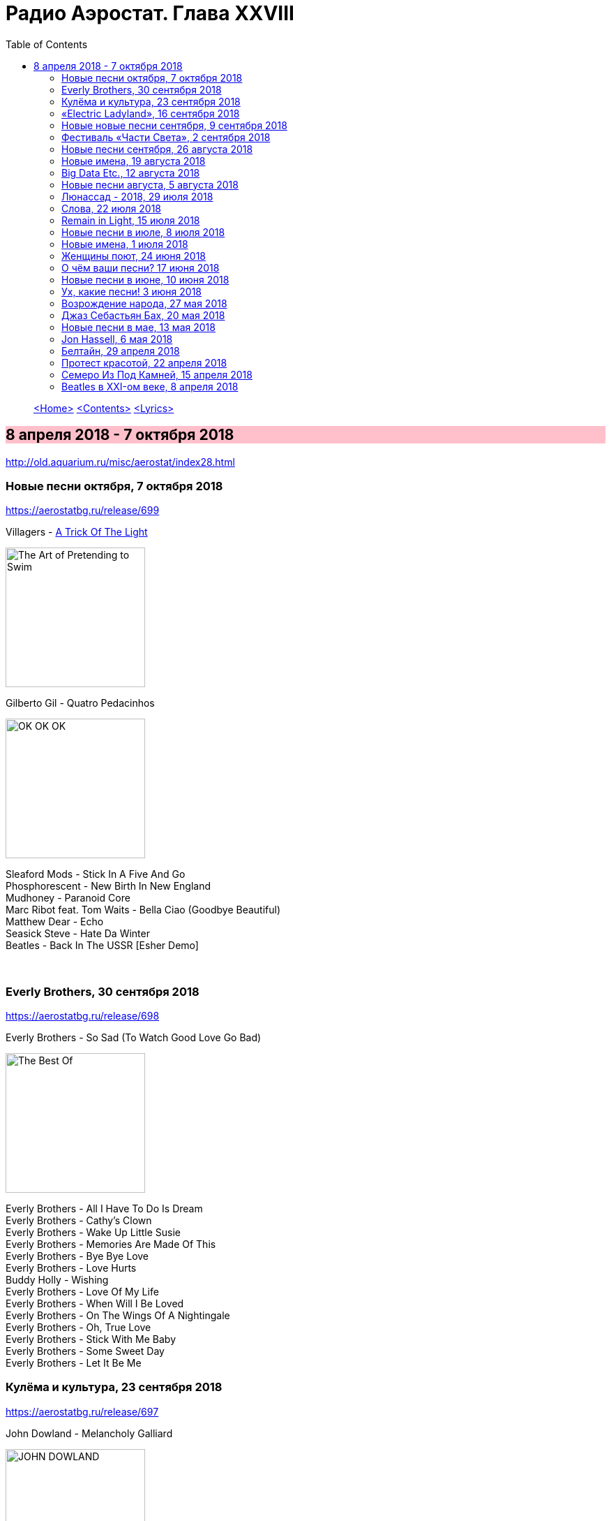 = Радио Аэростат. Глава XXVIII
:toc: left

> link:aerostat.html[<Home>]
> link:toc.html[<Contents>]
> link:lyrics.html[<Lyrics>]

== 8 апреля 2018 - 7 октября 2018

<http://old.aquarium.ru/misc/aerostat/index28.html>

++++
<style>
h2 {
  background-color: #FFC0CB;
}
h3 {
  clear: both;
}
code {
  white-space: pre;
}
</style>
++++

<<<


=== Новые песни октября, 7 октября 2018
<https://aerostatbg.ru/release/699>

.Villagers - link:VILLAGERS/Villagers%20-%20The%20Art%20of%20Pretending%20to%20Swim/lyrics/swim.html#_a_trick_of_the_light[A Trick Of The Light]
image:VILLAGERS/Villagers - The Art of Pretending to Swim/cover.jpg[The Art of Pretending to Swim,200,200,role="thumb left"]

.Gilberto Gil - Quatro Pedacinhos
image:GILBERTO GIL/Gilberto Gil 2018 - OK OK OK/FRONTAL.jpg[OK OK OK,200,200,role="thumb left"]

[%hardbreaks]
Sleaford Mods - Stick In A Five And Go
Phosphorescent - New Birth In New England
Mudhoney - Paranoid Core
Marc Ribot feat. Tom Waits - Bella Ciao (Goodbye Beautiful)
Matthew Dear - Echo
Seasick Steve - Hate Da Winter
Beatles - Back In The USSR [Esher Demo]

++++
<br clear="both">
++++

=== Everly Brothers, 30 сентября 2018
<https://aerostatbg.ru/release/698>

.Everly Brothers - So Sad (To Watch Good Love Go Bad)
image:Everly Brothers - The Best Of/Folder.jpg[The Best Of,200,200,role="thumb left"]

[%hardbreaks]
Everly Brothers - All I Have To Do Is Dream
Everly Brothers - Cathy’s Clown
Everly Brothers - Wake Up Little Susie
Everly Brothers - Memories Are Made Of This
Everly Brothers - Bye Bye Love
Everly Brothers - Love Hurts
Buddy Holly - Wishing
Everly Brothers - Love Of My Life
Everly Brothers - When Will I Be Loved
Everly Brothers - On The Wings Of A Nightingale
Everly Brothers - Oh, True Love
Everly Brothers - Stick With Me Baby
Everly Brothers - Some Sweet Day
Everly Brothers - Let It Be Me


=== Кулёма и культура, 23 сентября 2018
<https://aerostatbg.ru/release/697>

.John Dowland - Melancholy Galliard
image:JOHN DOWLAND/dowland.jpg[JOHN DOWLAND,200,200,role="thumb left"]

.George Harrison - Lay His Head
image:GEORGE HARRISON/1995 - Pirate Songs/cover.jpg[Pirate Songs,200,200,role="thumb left"]

.Nobukazu Takemura - White Sheep And Small Light
image:Nobukazu Takemura - Hoshi No Koe/cover.jpg[Hoshi No Koe,200,200,role="thumb left"]

[%hardbreaks]
Cars - Bye Bye Love
Burns Unit - What Is Life?
Thelonious Monk ‎– Brilliant Corners
Andy Summers ‎– Brilliant Corners
Madonna - Die Another Day
Joni Mitchell - I Don’t Know Where I Stand

=== «Electric Ladyland», 16 сентября 2018
<https://aerostatbg.ru/release/696>

.Jimi Hendrix Experience - And The Gods Made Love
image:JIMI HENDRIX/1968 - Electric Ladyland/Folder.jpg[Electric Ladyland,200,200,role="thumb left"]

[%hardbreaks]
Jimi Hendrix Experience - Have You Ever Been (To Electric Ladyland)
Jimi Hendrix Experience - Crosstown Traffic
Jimi Hendrix Experience - Little Miss Strange
Jimi Hendrix Experience - All Along the Watchtower
Jimi Hendrix Experience - Long Hot Summer Night
Jimi Hendrix Experience - Voodoo Child (Slight Return)
Jimi Hendrix Experience - Come On (Part I)
Jimi Hendrix Experience - House Burning Down
Jimi Hendrix Experience - Burning Of The Midnight Lamp

=== Новые новые песни сентября, 9 сентября 2018
<https://aerostatbg.ru/release/695>

.Idles - Great
image:Idles - Joy as an Act of Resistance/folder.jpg[Joy as an Act of Resistance,200,200,role="thumb left"]

.Orbital - Tiny Foldable Cities
image:Orbital - Monsters Exist/cover.jpg[Monsters Exist,200,200,role="thumb left"]

.John Grant - Love Is Magic
image:JOHN GRANT/John Grant - Love Is Magic/cover.jpg[Love Is Magic,200,200,role="thumb left"]

.Richard Thompson - link:RICHARD%20THOMPSON/2018%20-%2013%20Rivers/lyrics/13_rivers.html#_bones_of_gilead[Bones Of Gilead]
image:RICHARD THOMPSON/2018 - 13 Rivers/cover.jpg[13 Rivers,200,200,role="thumb left"]

++++
<br clear="both">
++++

.Low - Disarray
image:Low/2018 - Double Negative/cover.jpg[Double Negative,200,200,role="thumb left"]

.Aphex Twin - t69 Collapse
image:APHEX TWIN/Collapse EP (2018)/cover.jpg[Collapse EP (2018),200,200,role="thumb left"]

[%hardbreaks]
Animal Collective - Hair Cutter
Soft Cell - Northern Lights

++++
<br clear="both">
++++

=== Фестиваль «Части Света», 2 сентября 2018
<https://aerostatbg.ru/release/694>

[%hardbreaks]
Terakaft - Talikoba
Beat feat. Ranking Roger - Heaven Hiding
Mgzavrebi - Tsremlebs Tuchebze (Tears on Your Lips)
Yat-Kha - Karangailyg Kara Hovaa (Dyngyldai)
Аквариум - Моей звезде
Gulaza - Al’chaiba
Белое Злато - За тихой рекою
Мельница - Ночная кобыла
Ibibio Sound Machine - The Chant (Iquo Isang)
Sheema Mukherjee - Bengali Lullaby
Kimmo Pohjonen - Serenity

=== Новые песни сентября, 26 августа 2018
<https://aerostatbg.ru/release/693>

.Neil & Liam Finn - Back To Life
image:Neil and Liam Finn - Lightsleeper/cover.jpg[Lightsleeper,200,200,role="thumb left"]

.Elvis Costello & The Imposters - Unwanted Number
image:ELVIS COSTELLO/Look Now/cover.jpg[Look Now,200,200,role="thumb left"]

.Paul McCartney - Fuh You
image:PAUL MCCARTNEY/2018 - Egypt Station/cover.jpg[Egypt Station,200,200,role="thumb left"]

.Paul Simon - One Man’s Ceiling is Another Man’s Floor
image:PAUL SIMON/2018 - In The Blue Light/cover.jpg[In The Blue Light,200,200,role="thumb left"]

++++
<br clear="both">
++++

.Tom Petty And The Heartbreakers - Keep a Little Soul
image:TOM PETTY/Tom Petty 2008 - An American Treasure/cover.jpg[An American Treasure,200,200,role="thumb left"]

[%hardbreaks]
Rod Stewart feat. Bridget Cady - Didn’t I
Manu Delago - Parasol Woods
Prodigy - Need Some1
Billy Gibbons - Missin’ Yo’ Kissin’
Kinks - Time Song

++++
<br clear="both">
++++

=== Новые имена, 19 августа 2018
<https://aerostatbg.ru/release/692>

.Les Negresses Vertes - Zobi La Mouche
image:Les Negresses Vertes - Le Grand Deballage/cover.jpg[Le Grand Deballage,200,200,role="thumb left"]

.Scritti Politti - The World Girl
image:Scritti Politti - Cupid & Psyche 85/cover.jpg[Cupid & Psyche 85,200,200,role="thumb left"]

[%hardbreaks]
Dave Edmunds - I Hear You Knocking
Rockpile - Teacher Teacher
The The ‎– This Is The Day
Umm Kulthum - Alf Leila Wa Leila
Wardruna - Raido
Ambrose Slade - Knocking Nails Into My House
Felt - The World Is As Soft As Lace
Unicorn - Ooh Mother


=== Big Data Etc., 12 августа 2018
<https://aerostatbg.ru/release/691>

.T.Rex - Cosmic Dancer
image:T-REX/T-Rex - Electric Warrior/folder.jpg[Rex - Electric Warrior,200,200,role="thumb left"]

.Donovan - Celeste
image:DONOVAN/Donovan - Love Is Hot, Truth Is Molten/cover.jpg[Love Is Hot  Truth Is Molten,200,200,role="thumb left"]

.Jethro Tull - link:JETHRO%20TULL/1972%20%20Living%20In%20The%20Past/lyrics/past.html#_living_in_the_past[Living In The Past]
image:JETHRO TULL/1972  Living In The Past/cover.jpg[1972  Living In The Past,200,200,role="thumb left"]

[%hardbreaks]
Jimi Hendrix Experience - 1983… (A Merman I Should Turn To Be)
Jimi Hendrix Experience - Moon, Turn The Tides… Gently, Gently Away
Liz Phair - Why Can’t I?
Cat Stevens - On The Road To Find Out
T.Rex - Monolith

++++
<br clear="both">
++++

=== Новые песни августа, 5 августа 2018
<https://aerostatbg.ru/release/690>

.Milk Carton Kids - link:MILK%20CARTON%20KIDS/2018%20-%20All%20The%20Things%20That%20I%20Did%20And%20All%20The%20Things%20That%20I%20Didnt%20Do/lyrics/things.html#_younger_years[Younger Years]
image:MILK CARTON KIDS/2018 - All The Things That I Did And All The Things That I Didnt Do/folder.jpg[All The Things That I Did And All The Things That I Didnt Do,200,200,role="thumb left"]

[%hardbreaks]
Daron Malakian and Scars On Broadway - Lives
Tiger Lillies - Don Hector
Death Grips - Streaky
Alice In Chains - The One You Know
Chilly Gonzales - Blizzard in B Flat Minor
White Denim - Magazin
Joe Strummer - London Is Burning
John Prine - Summer’s End
Ólafur Arnalds - saman
Wild Feathers - Stand By You

=== Люнассад - 2018, 29 июля 2018
<https://aerostatbg.ru/release/689>

.Skipinnish - The Island
image:Skipinnish - The Seventh Wave/cover.jpg[The Seventh Wave,200,200,role="thumb left"]

[%hardbreaks]
Chieftains feat. Paddy Moloney - Le Lys Vert
Lumiere - Cailín Deas Crúite Na Mbó
Traffic - John Barleycorn
Liam Clancy - Green Fields Of France
Chieftains & The Rankin Family - An Innis Aigh
Fisherman’s Friends - The Leaving Of Liverpool

++++
<br clear="both">
++++

=== Слова, 22 июля 2018
<https://aerostatbg.ru/release/688>

.Paul Simon - Everything Put Together Falls Apart
image:PAUL SIMON/1972 - Paul Simon (remastered)/cover.jpg[Paul Simon,200,200,role="thumb left"]

.Leonard Cohen - link:LEONARD%20COHEN/09-The%20Future%20(1992)/lyrics/future.html#_be_for_real[Be For Real]
image:LEONARD COHEN/09-The Future (1992)/cover.jpg[The Future (1992),200,200,role="thumb left"]

.T.Rex - The Time Of Love Is Now
image:T-REX/T-Rex/cover.jpg[Rex,200,200,role="thumb left"]

[%hardbreaks]
Talking Heads - Burning Down The House
Cat Empire - The Lost Song
Antonio Carlos Jobim - The Face I Love (Seu Encanto)
Family - Summer ‘67
Johann Sebastian Bach - Herz Und Mund Und Tat Und Leben
Eric Burdon & The Animals - Man-Woman
Gin Blossoms - Break

++++
<br clear="both">
++++

=== Remain in Light, 15 июля 2018
<https://aerostatbg.ru/release/687>

.Talking Heads - Crosseyed And Painless
image:Talking Heads - Remain In Light/Folder.jpg[Remain In Light,200,200,role="thumb left"]

[%hardbreaks]
Talking Heads - Born Under Punches (The Heat Goes On)
Talking Heads - The Great Curve
Talking Heads - Once In A Lifetime
Talking Heads - Houses In Motion
Talking Heads - Listening Wind
Talking Heads - The Overload
Talking Heads - Seen And Not Seen

++++
<br clear="both">
++++

=== Новые песни в июле, 8 июля 2018
<https://aerostatbg.ru/release/686>

.Buddy Guy - Old Fashioned
image:BUDDY GUY/Buddy Guy - The Blues Is Alive And Well/cover.jpg[The Blues Is Alive And Well,200,200,role="thumb left"]

.Norma Waterson & Eliza Carthy - The Wild Colonial Boy
image:Norma Waterson Eliza Carthy/2018 - Anchor/cover.jpg[Anchor,200,200,role="thumb left"]

.Paul McCartney - Сome On To Me
image:PAUL MCCARTNEY/2018 - Egypt Station/cover.jpg[Egypt Station,200,200,role="thumb left"]

.Luluc - Spring
image:Luluc - Sculptor/cover.jpg[Sculptor,200,200,role="thumb left"]

++++
<br clear="both">
++++

[%hardbreaks]
Dirty Projectors - Break-Thru
Paul McCartney - I Don’t Know
Gene Clark - Past Tense
Underworld & Iggy Pop - I’ll See Big
Old Crow Medicine Show - Dixie Avenue

++++
<br clear="both">
++++

=== Новые имена, 1 июля 2018
<https://aerostatbg.ru/release/685>

.Jason Wade - You Belong To Me
image:Shrek Soundtrack/cover.jpg[Shrek Soundtrack,200,200,role="thumb left"]

.Buddy Guy - I Could Die Happy
image:BUDDY GUY/Buddy Guy 2013 - Rhythm and Blues/cover.jpg[Rhythm and Blues,200,200,role="thumb left"]

.Primal Scream - Rocks
image:Primal Scream/2001 - Give Out But Dont Give Up/cover.jpg[Give Out But Dont Give Up,200,200,role="thumb left"]

[%hardbreaks]
Primal Scream - Higher Than The Sun
Teardrop Explodes - When I Dream
Teenage Fanclub - December
Bow Wow Wow - Aphrodisiac
Cameron Graves - Satania Our Solar System
Hoagy Carmichael - Stardust
Zero 7 - Futures

++++
<br clear="both">
++++

=== Женщины поют, 24 июня 2018
<https://aerostatbg.ru/release/684>

.Janelle Monáe feat. Brian Wilson - Dirty Computer
image:Janelle Monáe - Dirty Computer/cover.png[Dirty Computer,200,200,role="thumb left"]

.Joan As Police Woman - Damned Devotion
image:Joan as Police Woman - Damned Devotion/cover.jpg[Damned Devotion,200,200,role="thumb left"]

[%hardbreaks]
Emma Tricca - Cobblestone Street
Eleanor Friedberger - He Didn’t Mention His Mother
Liz Phair - Never Said
Ashley Monroe ‎- Like A Rose
Melody’s Echo Chamber - I Follow You
Serafina Steer - Skinny Dipping
Gwenno - Tir Ha Mor
Nina Simone - I Wish I Knew How It Would Feel To Be Free

    
=== О чём ваши песни? 17 июня 2018
<https://aerostatbg.ru/release/683>

.Paul McCartney - Bye Bye Blackbird
image:PAUL MCCARTNEY/Paul McCartney - Kisses On The Bottom/cover.png[Kisses On The Bottom,200,200,role="thumb left"]

.Tom Waits - link:TOM%20WAITS/Tom%20Waits%201987%20-%20Franks%20Wild%20Years/lyrics/franks.html#_blow_wind_blow[Blow Wind Blow]
image:TOM WAITS/Tom Waits 1987 - Franks Wild Years/cover.jpg[Franks Wild Years,200,200,role="thumb left"]

.Bob Dylan - link:BOB%20DYLAN/Bob%20Dylan%201963%20-%20Blowing%20In%20The%20Wind/lyrics/blowing.html[One Too Many Mornings]
image:BOB DYLAN/Bob Dylan 1963 - Blowing In The Wind/cover.jpg[Blowing In The Wind,200,200,role="thumb left"]

.Beatles - Till There Was You
image:THE BEATLES/Live at the BBC/cover.jpg[Live at the BBC,200,200,role="thumb left"]

++++
<br clear="both">
++++

[%hardbreaks]
Frank Sinatra - Say It
Nirvana ‎- Come As You Are
Mothers Of Invention - Call Any Vegetable
Searchers - Needles And Pins
George Harrison - Tired Of Midnight Blue
Seekers ‎- I’ll Never Find Another You
Johann Sebastian Bach - Oboe Concerto In A Major (BWV 1055): Allegro



=== Новые песни в июне, 10 июня 2018
<https://aerostatbg.ru/release/682>

.Le Mystère Des Voix Bulgares feat. Lisa Gerrard - Pora Sotunda
image:The Mystery of the Bulgarian Voices/Feat. Lisa Gerrard - 2018 - BooCheMish/cover.jpg[2018 - BooCheMish,200,200,role="thumb left"]

[%hardbreaks]
Matthew Sweet - I Belong To You
Bombino - Oulhin (My Heart Burns)
Jonny Greenwood - Playground (Bass Clarinet)
Ziggy Marley - Circle Of Peace
Oneohtrix Point Never - The Station
Brad Mehldau Trio - Almost Like Being In Love
Beat feat. Dave Wakeling - How Can You Stand There?
Tom Rush - Come See About Me

    
=== Ух, какие песни! 3 июня 2018
<https://aerostatbg.ru/release/681>

.Heaven 17 - (We Don’t Need This) Fascist Groove Thang
image:Heaven 17 - Penthouse And Pavement/Folder.jpg[Penthouse And Pavement,200,200,role="thumb left"]

[%hardbreaks]
Johnny Kidd & The Pirates - Shakin’ All Over
Sam The Sham & The Pharaohs - Wooly Bully
Shocking Blue - I’ll Folow The New Sun
Lonnie Donegan - Rock Island Line
Holger Czukay - Persian Love
Cecil Taylor and Buell Neidlinger - O.P.
Julie London - I’m In The Mood For Love
Tim O’Brien - Oh Brother Can You Spare A Dime?
Eric Gales Trio - New Beginnings
Tommy Roe - Hooray For Hazel


=== Возрождение народа, 27 мая 2018
<https://aerostatbg.ru/release/680>

[%hardbreaks]
Mark Spoelstra - Sugar Babe
Odetta - 900 Miles
Weavers - Old Paint (Ride Around Little Dogies)
Joan Baez - Donna Donna
Tom Paxton ‎– Ramblin’ Boy
Fred Neil - Blues On The Ceiling
Dave Van Ronk - You’ve Been A Good Old Wagon
Clancy Brothers & Tommy Makem - The Wild Colonial Boy
Phil Ochs - Outside Of A Small Circle Of Friends
Eric Andersen - Close The Door Lightly When You Go
Bob Dylan - The Times They Are A-Changin’

    
=== Джаз Себастьян Бах, 20 мая 2018
<https://aerostatbg.ru/release/679>

.Les Swingle Singers - Fugue En Ré Mineur (Extr. De L’Art De La Fugue)
image:Les Swingle Singers - Jazz Sebastien Bach/cover.jpg[Jazz Sebastien Bach,200,200,role="thumb left"]

[%hardbreaks]
Les Swingle Singers - Prélude Pour Choral D’ Orgue N° 1
Les Swingle Singers - Aria (Extr. De La Suite En Ré Majeur)
Les Swingle Singers - Prelude N° 9 (Clavecin Bien Tempéré, Vol. 2)
Les Swingle Singers - Fuge VIII In D# Minor From «Das Wohltemperirte Clavier» Book 2
Johann Sebastian Bach - The Well-Tempered Clavier: Book I: Fugue In C Minor (BWV 847)
Les Swingle Singers - Fugue En Do Mineur (Clavecin Bien Tempéré, Vol. 1)
Les Swingle Singers - Bourrée (Extr. De La Suite Anglaise N° 2)
Les Swingle Singers - Fugue En Ré Majeur (Clavecin Bien Tempéré, Vol. 2)
Les Swingle Singers - Prélude En Do Majeur (Clavecin Bien Tempéré, Vol. 2)
Les Swingle Singers - Prélude En Fa Majeur (Clavecin Bien Tempéré, Vol. 2)
Les Swingle Singers - Fugue En Ré Majeur (Clavecin Bien Tempéré, Vol. 1)
Les Swingle Singers - Canon
Les Swingle Singers - Sinfonia (Extr. Partita N° 2)

=== Новые песни в мае, 13 мая 2018
<https://aerostatbg.ru/release/678>

.Arctic Monkeys - link:ARCTIC%20MONKEYS/Arctic%20Monkeys%20-%20Tranquility%20Base%20Hotel%20Casino/lyrics/tranquility.html#_science_fiction[Science Fiction]
image:ARCTIC%20MONKEYS/Arctic Monkeys - Tranquility Base Hotel Casino/cover.jpg[Tranquility Base Hotel Casino,200,200,role="thumb left"]

[%hardbreaks]
Father John Misty - Disappointing Diamonds Are the Rarest of Them All
Blabbermouth - Deep State
Akita - Пустой
Florence And The Machine - Sky Full Of Song
Shopping - Asking For A Friend
Sigur Rós - 64º46’34.1’’N 14º02’55.8’’W
Kabaka Pyramid - Can’t Breath
Аквариум - Из Тамбова с любовью
Frank Turner - Be More Kind

=== Jon Hassell, 6 мая 2018
<https://aerostatbg.ru/release/677>

[%hardbreaks]
Jon Hassell & Brian Eno - Ba-benzélé
Jon Hassell - Power Spot
Jon Hassell - Caracas Night September 11, 1975
Jon Hassell - Dream Theory
Jon Hassell - Last Night The Moon Came
Jon Hassell - Delta Rain Dream

=== Белтайн, 29 апреля 2018
<https://aerostatbg.ru/release/676>

.Jethro Tull - The Whistler
image:JETHRO TULL/1977  Songs From The Wood/cover.jpg[1977  Songs From The Wood,200,200,role="thumb left"]

[%hardbreaks]
The Hound + The Fox - The Parting Glass
Líadan - The Irish Girl
Bruno Major - Places We Won’t Walk
Mànran - Là Inbhir Lòchaidh
Sinéad O’Connor - Molly Malone
Albion Band - Harvest Anthem
Robin Laing - The Bruichladdich Dram
Maddy Prior & June Tabor - Somewhere Along The Road
Silly Wizard - The Pearl


=== Протест красотой, 22 апреля 2018
<https://aerostatbg.ru/release/675>

.Paul McCartney - link:PAUL%20MCCARTNEY/Paul%20McCartney%20-%20Chaos%20And%20Creation%20In%20The%20Backyard/lyrics/backyard.html#_how_kind_of_you[How Kind Of You]
image:PAUL MCCARTNEY/Paul McCartney - Chaos And Creation In The Backyard/cover.jpg[Chaos And Creation In The Backyard,200,200,role="thumb left"]

.George Harrison - link:GEORGE%20HARRISON/George%20Harrison%20-%20Brainwashed/lyrics/brainwashed.html#_rising_sun[The Rising Sun]
image:GEORGE HARRISON/George Harrison - Brainwashed/cover.jpg[Brainwashed,200,200,role="thumb left"]

.Jethro Tull – Wond’ring Again
image:JETHRO TULL/1972  Living In The Past/cover.jpg[1972  Living In The Past,200,200,role="thumb left"]

[%hardbreaks]
Roger McGuinn - Shenandoah
Roxy Music – Love Is The Drug
Cat Stevens – If I Laugh
Paul Simon - Run That Body Down
Andy M. Stewart – The Orphan’s Wedding

++++
<br clear="both">
++++

=== Семеро Из Под Камней, 15 апреля 2018
<https://aerostatbg.ru/release/674>

[%hardbreaks]
Квартет Анны Карениной - Зеркало Баргельда
Квартет Анны Карениной - Стрепетарх
Русско-Абиссинский Оркестр - Llar-A-Hlar
Квартет Анны Карениной - Большой Стрепетарх выходит на охоту
Квартет Анны Карениной - Капитан Воронин встречает гигантского муравья
Квартет Анны Карениной - Наташа Ростова плюс
Семеро Из Под Камней - Highlands Of Kiev
Русско-Абиссинский Оркестр - Bar-do
Квартет Анны Карениной - Лошадь, как твоё имя?
Русско-Абиссинский Оркестр - Aballon Sayo
Семеро Из Под Камней - Секрет зимнего дня
Семеро Из Под Камней - Созерцает с камня безоар
Семеро Из Под Камней - Пылающее сердце зебры

    
=== Beatles в XXI-ом веке, 8 апреля 2018
<https://aerostatbg.ru/release/673>

.Beatles - If I Needed Someone
image:THE BEATLES/1965b - Rubber Soul/cover.jpg[Rubber Soul,200,200,role="thumb left"]

.Beatles - Day Tripper
image:THE BEATLES/1988 - Past Masters/cover.jpg[Past Masters,200,200,role="thumb left"]

.Beatles - Maxwell’s Silver Hammer
image:THE BEATLES/1969b - Abbey Road/cover.jpg[Abbey Road,200,200,role="thumb left"]

.Beatles - Long, Long, Long
image:THE BEATLES/The Beatles - White Album CD 2/cover.jpg[White Album CD 2,200,200,role="thumb left"]

++++
<br clear="both">
++++

.Beatles - Any Time At All
image:THE BEATLES/1964a - A Hard Days Night/cover.jpg[A Hard Days Night,200,200,role="thumb left"]

[%hardbreaks]
Beatles - Please Mister Postman
Beatles - Drive My Car
Beatles - Cry Baby Cry
Beatles - If I Fell
Beatles - I’m A Loser
Beatles - Norwegian Wood (This Bird Has Flown)
Beatles - Taxman
Beatles - Ticket To Ride

---

> link:aerostat.html[<Home>]
> link:toc.html[<Contents>]
> link:lyrics.html[<Lyrics>]

